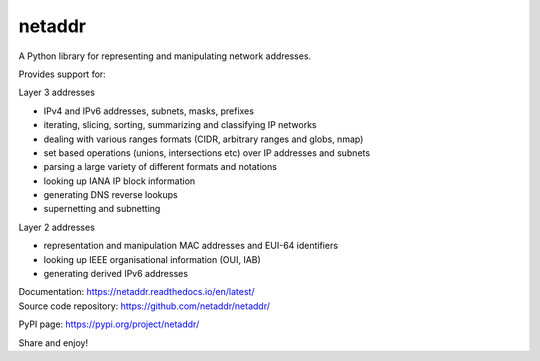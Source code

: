 netaddr
=======

.. image:: https://codecov.io/gh/netaddr/netaddr/branch/master/graph/badge.svg
   :target: https://codecov.io/gh/netaddr/netaddr
.. image:: https://github.com/netaddr/netaddr/workflows/CI/badge.svg
   :target: https://github.com/netaddr/netaddr/actions?query=workflow%3ACI+branch%3Amaster
.. image:: https://img.shields.io/pypi/v/netaddr.svg
   :target: https://pypi.org/project/netaddr/
.. image:: https://img.shields.io/pypi/pyversions/netaddr.svg
   :target: pypi.python.org/pypi/netaddr

A Python library for representing and manipulating network addresses.

Provides support for:

Layer 3 addresses

-  IPv4 and IPv6 addresses, subnets, masks, prefixes
-  iterating, slicing, sorting, summarizing and classifying IP networks
-  dealing with various ranges formats (CIDR, arbitrary ranges and
   globs, nmap)
-  set based operations (unions, intersections etc) over IP addresses
   and subnets
-  parsing a large variety of different formats and notations
-  looking up IANA IP block information
-  generating DNS reverse lookups
-  supernetting and subnetting

Layer 2 addresses

-  representation and manipulation MAC addresses and EUI-64 identifiers
-  looking up IEEE organisational information (OUI, IAB)
-  generating derived IPv6 addresses

| Documentation: https://netaddr.readthedocs.io/en/latest/

| Source code repository: https://github.com/netaddr/netaddr/

PyPI page: https://pypi.org/project/netaddr/

Share and enjoy!
